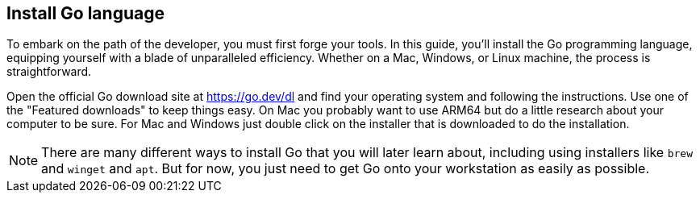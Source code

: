 == Install Go language

To embark on the path of the developer, you must first forge your tools. In this guide, you'll install the Go programming language, equipping yourself with a blade of unparalleled efficiency. Whether on a Mac, Windows, or Linux machine, the process is straightforward.

Open the official Go download site at https://go.dev/dl and find your operating system and following the instructions. Use one of the "Featured downloads" to keep things easy. On Mac you probably want to use ARM64 but do a little research about your computer to be sure. For Mac and Windows just double click on the installer that is downloaded to do the installation.

[NOTE]
====
There are many different ways to install Go that you will later learn about, including using installers like `brew` and `winget` and `apt`. But for now, you just need to get Go onto your workstation as easily as possible.
====
